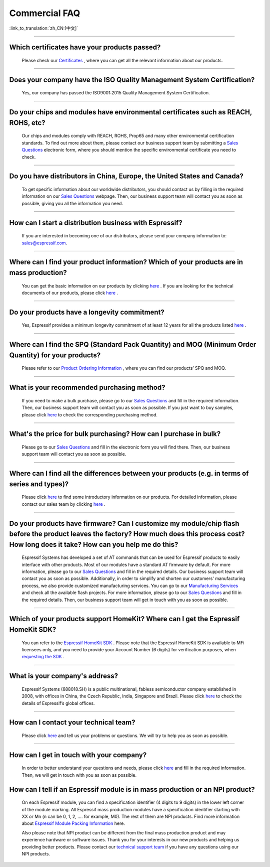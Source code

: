 Commercial FAQ
==============

:link_to_translation:`zh_CN:[中文]`

.. raw:: html

   <style>
   body {counter-reset: h2}
     h2 {counter-reset: h3}
     h2:before {counter-increment: h2; content: counter(h2) ". "}
     h3:before {counter-increment: h3; content: counter(h2) "." counter(h3) ". "}
     h2.nocount:before, h3.nocount:before, { content: ""; counter-increment: none }
   </style>

--------------

Which certificates have your products passed?
----------------------------------------------

  Please check our `Certificates <https://www.espressif.com/en/support/documents/certificates>`__ , where you can get all the relevant information about our products.

--------------

Does your company have the ISO Quality Management System Certification?
------------------------------------------------------------------------

  Yes, our company has passed the ISO9001:2015 Quality Management System Certification.

--------------

Do your chips and modules have environmental certificates such as REACH, ROHS, etc?
------------------------------------------------------------------------------------
  
  Our chips and modules comply with REACH, ROHS, Prop65 and many other environmental certification standards. To find out more about them, please contact our business support team by submitting a `Sales Questions <https://www.espressif.com/en/contact-us/sales-questions>`__  electronic form, where you should mention the specific environmental certificate you need to check.

--------------

Do you have distributors in China, Europe, the United States and Canada?
-------------------------------------------------------------------------
  
  To get specific information about our worldwide distributors, you should contact us by filling in the required information on our `Sales Questions <https://www.espressif.com/en/contact-us/sales-questions>`__ webpage. Then, our business support team will contact you as soon as possible, giving you all the information you need.

--------------

How can I start a distribution business with Espressif?
--------------------------------------------------------
  
  If you are interested in becoming one of our distributors, please send your company information to: sales@espressif.com.

--------------

Where can I find your product information? Which of your products are in mass production?
------------------------------------------------------------------------------------------
  
  You can get the basic information on our products by clicking `here <https://products.espressif.com>`__ . If you are looking for the technical documents of our products, please click `here <https://www.espressif.com/en/support/documents/technical-documents>`__ .

--------------

Do your products have a longevity commitment?
----------------------------------------------
  
  Yes, Espressif provides a minimum longevity commitment of at least 12 years for all the products listed `here <https://www.espressif.com/en/products/longevity-commitment>`__ .

--------------

Where can I find the SPQ (Standard Pack Quantity) and MOQ (Minimum Order Quantity) for your products?
------------------------------------------------------------------------------------------------------

  Please refer to our `Product Ordering Information <https://www.espressif.com/sites/default/files/documentation/espressif_products_ordering_information_en.pdf>`__ , where you can find our products’ SPQ and MOQ.

--------------

What is your recommended purchasing method?
--------------------------------------------

  If you need to make a bulk purchase, please go to our `Sales Questions <https://www.espressif.com/en/contact-us/sales-questions>`__ and fill in the required information. Then, our business support team will contact you as soon as possible.
  If you just want to buy samples, please click `here <https://www.espressif.com/en/contact-us/get-sample>`__ to check the corresponding purchasing method.

--------------

What's the price for bulk purchasing? How can I purchase in bulk?
------------------------------------------------------------------

  Please go to our `Sales Questions <https://www.espressif.com/en/contact-us/sales-questions>`__ and fill in the electronic form you will find there. Then, our business support team will contact you as soon as possible.

--------------

Where can I find all the differences between your products (e.g. in terms of series and types)?
------------------------------------------------------------------------------------------------
  
  Please click `here <https://products.espressif.com>`__ to find some introductory information on our products. For detailed information, please contact our sales team by clicking `here <https://www.espressif.com/en/contact-us/sales-questions>`__ .

--------------

Do your products have firmware? Can I customize my module/chip flash before the product leaves the factory? How much does this process cost? How long does it take? How can you help me do this?
--------------------------------------------------------------------------------------------------------------------------------------------------------------------------------------------------

  Espressif Systems has developed a set of AT commands that can be used for Espressif products to easily interface with other products. Most of our modules have a standard AT firmware by default. For more information, please go to our `Sales Questions <https://www.espressif.com/en/contact-us/sales-questions>`__ and fill in the required details. Our business support team will contact you as soon as possible.
  Additionally, in order to simplify and shorten our customers' manufacturing process, we also provide customized manufacturing services. You can go to our `Manufacturing Services <https://www.espressif.com/en/products/services/manufacturing-services>`__ and check all the available flash projects. For more information, please go to our `Sales Questions <https://www.espressif.com/en/contact-us/sales-questions>`__ and fill in the required details. Then, our business support team will get in touch with you as soon as possible.

--------------

Which of your products support HomeKit? Where can I get the Espressif HomeKit SDK?
-----------------------------------------------------------------------------------

  You can refer to the `Espressif HomeKit SDK <https://www.espressif.com/en/products/sdks/esp-homekit-sdk>`__ . Please note that the Espressif HomeKit SDK is available to MFi licensees only, and you need to provide your Account Number (6 digits) for verification purposes, when `requesting the SDK <https://www.espressif.com/en/contact-us/sales-questions>`__ .

--------------

What is your company's address?
--------------------------------

  Espressif Systems (688018.SH) is a public multinational, fabless semiconductor company established in 2008, with offices in China, the Czech Republic, India, Singapore and Brazil. Please click `here <https://www.espressif.com/en/join-us/people-at-espressif>`__ to check the details of Espressif’s global offices.

--------------

How can I contact your technical team?
---------------------------------------

  Please click `here <https://www.espressif.com/en/contact-us/technical-inquiries>`__ and tell us your problems or questions. We will try to help you as soon as possible.

--------------

How can I get in touch with your company?
------------------------------------------

  In order to better understand your questions and needs, please click `here <https://www.espressif.com/en/contact-us/sales-questions>`__ and fill in the required information. Then, we will get in touch with you as soon as possible.

How can I tell if an Espressif module is in mass production or an NPI product?
-------------------------------------------------------------------------------

  On each Espressif module, you can find a specification identifier (4 digits to 9 digits) in the lower left corner of the module marking. All Espressif mass production modules have a specification identifier starting with XX or Mn (n can be 0, 1, 2, …. for example, M0). The rest of them are NPI products. Find more information about `Espressif Module Packing Information <https://www.espressif.com/sites/default/files/documentation/Espressif_Module_Packing_Information_EN.pdf>`_ here. 

  Also please note that NPI product can be different from the final mass production product and may experience hardware or software issues. Thank you for your interests in our new products and helping us providing better products. Please contact our `technical support team <sales@espressif.com>`__ if you have any questions using our NPI products. 
